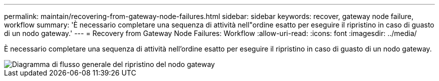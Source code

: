 ---
permalink: maintain/recovering-from-gateway-node-failures.html 
sidebar: sidebar 
keywords: recover, gateway node failure, workflow 
summary: 'È necessario completare una sequenza di attività nell"ordine esatto per eseguire il ripristino in caso di guasto di un nodo gateway.' 
---
= Recovery from Gateway Node Failures: Workflow
:allow-uri-read: 
:icons: font
:imagesdir: ../media/


[role="lead"]
È necessario completare una sequenza di attività nell'ordine esatto per eseguire il ripristino in caso di guasto di un nodo gateway.

image::../media/overview_api_gateway_node_recovery.png[Diagramma di flusso generale del ripristino del nodo gateway]
